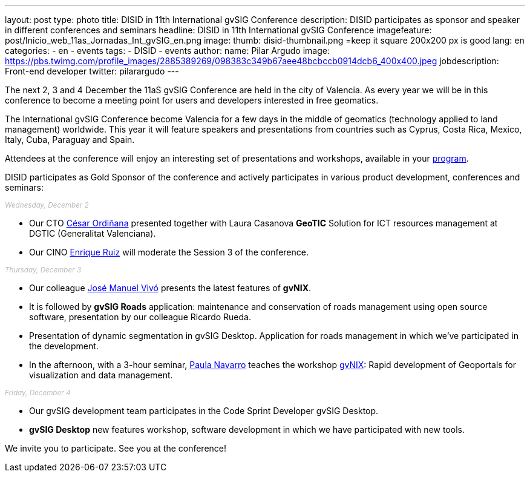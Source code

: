 ---
layout: post
type: photo
title:  DISID in 11th International gvSIG Conference
description: DISID participates as sponsor and speaker in different conferences and seminars
headline: DISID in 11th International gvSIG Conference
imagefeature: post/Inicio_web_11as_Jornadas_Int_gvSIG_en.png
image:
  thumb: disid-thumbnail.png =keep it square 200x200 px is good
lang: en
categories:
 - en
 - events
tags:
 - DISID
 - events
author:
  name: Pilar Argudo
  image: https://pbs.twimg.com/profile_images/2885389269/098383c349b67aee48bcbccb0914dcb6_400x400.jpeg
  jobdescription: Front-end developer
  twitter: pilarargudo
---

The next 2, 3 and 4 December the 11aS gvSIG Conference are held in the city of Valencia. As every year we will be in this conference to become a meeting point for users and developers interested in free geomatics.

The International gvSIG Conference become Valencia for a few days in the middle of geomatics (technology applied to land management) worldwide. This year it will feature speakers and presentations from countries such as Cyprus, Costa Rica, Mexico, Italy, Cuba, Paraguay and Spain.

Attendees at the conference will enjoy an interesting set of presentations and workshops, available in your http://www.gvsig.com/en/web/guest/events/gvsig-conference/11th-gvsig-conference/program[program].

DISID participates as Gold Sponsor of the conference and actively participates in various product development, conferences and seminars:

++++
<small><i style="color: #bbb">Wednesday, December 2</i></small><br>
++++

* Our CTO http://www.twitter.com/cordinyana[César Ordiñana] presented together with Laura Casanova *GeoTIC* Solution for ICT resources management at DGTIC (Generalitat Valenciana).
* Our CINO http://www.twitter.com/@enrique_ruiz_[Enrique Ruiz] will moderate the Session 3 of the conference.

++++
<small><i style="color: #bbb">Thursday, December 3</i></small><br>
++++

* Our colleague http://www.twitter.com/@jmvivo[José Manuel Vivó] presents the latest features of *gvNIX*.

* It is followed by *gvSIG Roads* application: maintenance and conservation of roads management using open source software, presentation by our colleague Ricardo Rueda.

* Presentation of dynamic segmentation in gvSIG Desktop. Application for roads management in which we've participated in the development.

* In the afternoon, with a 3-hour seminar, http://www.twitter.com/@paunaal[Paula Navarro] teaches the workshop http://www.gvnix.org[gvNIX]: Rapid development of Geoportals for visualization and data management.

++++
<small><i style="color: #bbb">Friday, December 4</i></small><br>
++++

* Our gvSIG development team participates in the Code Sprint Developer gvSIG Desktop.

* *gvSIG Desktop* new features workshop, software development in which we have participated with new tools.

We invite you to participate. See you at the conference!